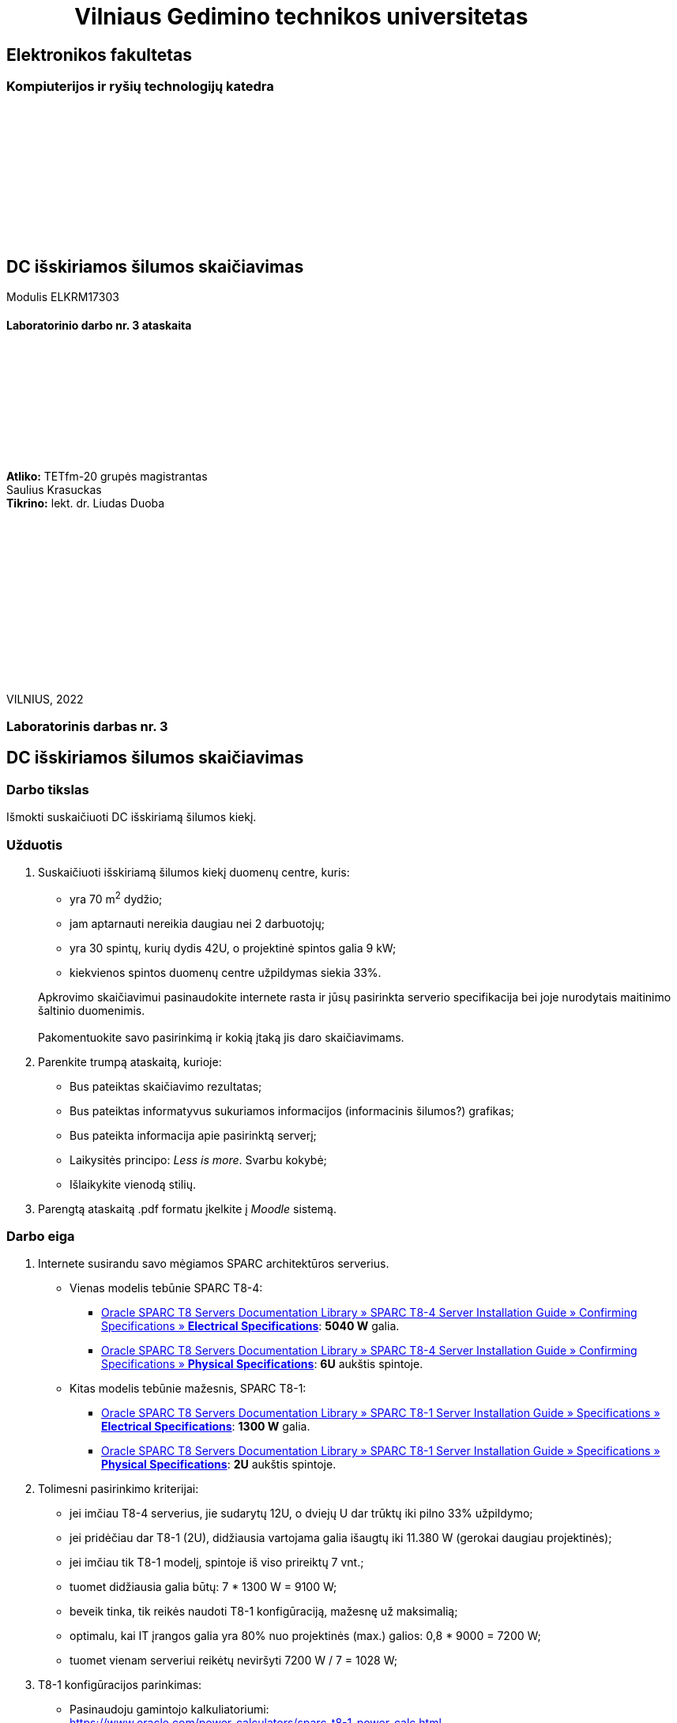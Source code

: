 = {nbsp}{nbsp}{nbsp}{nbsp}{nbsp}{nbsp}{nbsp}{nbsp}{nbsp}{nbsp}{nbsp}{nbsp}{nbsp}Vilniaus Gedimino technikos universitetas

[.text-center]
== Elektronikos fakultetas

=== Kompiuterijos ir ryšių technologijų katedra

{nbsp}

{nbsp}

{nbsp}

{nbsp}

{nbsp}

{nbsp}

[.text-center]
== DC išskiriamos šilumos skaičiavimas

Modulis ELKRM17303

==== Laboratorinio darbo nr. 3 ataskaita

{nbsp}

{nbsp}

{nbsp}

{nbsp}

{nbsp}

[.text-right]
**Atliko:** TETfm-20 grupės magistrantas +
                       Saulius Krasuckas +
**Tikrino:** lekt. dr. Liudas Duoba

{nbsp}

{nbsp}

{nbsp}

{nbsp}

{nbsp}

{nbsp}

{nbsp}

VILNIUS, 2022

<<<

[.text-center]
=== Laboratorinis darbas nr. 3
[.text-center]
== DC išskiriamos šilumos skaičiavimas


[.text-left]
=== Darbo tikslas

Išmokti suskaičiuoti DC išskiriamą šilumos kiekį.

[.text-left]
=== Užduotis

. Suskaičiuoti išskiriamą šilumos kiekį duomenų centre, kuris:

  * yra 70 m^2^ dydžio;
  * jam aptarnauti nereikia daugiau nei 2 darbuotojų;
  * yra 30 spintų, kurių dydis 42U, o projektinė spintos galia 9 kW;
  * kiekvienos spintos duomenų centre užpildymas siekia 33%.

+
Apkrovimo skaičiavimui pasinaudokite internete rasta ir jūsų pasirinkta serverio specifikacija bei joje nurodytais maitinimo šaltinio duomenimis. +
  +
Pakomentuokite savo pasirinkimą ir kokią įtaką jis daro skaičiavimams.

. Parenkite trumpą ataskaitą, kurioje:

  * Bus pateiktas skaičiavimo rezultatas;
  * Bus pateiktas informatyvus sukuriamos informacijos (informacinis šilumos?) grafikas;
  * Bus pateikta informacija apie pasirinktą serverį;
  * Laikysitės principo: _Less is more_.  Svarbu kokybė;
  * Išlaikykite vienodą stilių.

. Parengtą ataskaitą .pdf formatu įkelkite į _Moodle_ sistemą.


<<<

[.text-left]
=== Darbo eiga

. Internete susirandu savo mėgiamos SPARC architektūros serverius.  +

  * Vienas modelis tebūnie SPARC T8-4:

   ** https://docs.oracle.com/cd/E79179_01/html/E80509/gortx.html[Oracle SPARC T8 Servers Documentation Library  »   SPARC T8-4 Server Installation Guide  »  Confirming Specifications  »  **Electrical Specifications**]: **5040 W** galia.

   ** https://docs.oracle.com/cd/E79179_01/html/E80509/gorvy.html[Oracle SPARC T8 Servers Documentation Library  »   SPARC T8-4 Server Installation Guide  »  Confirming Specifications  »  **Physical Specifications**]: **6U** aukštis spintoje.

  * Kitas modelis tebūnie mažesnis, SPARC T8-1:

   ** https://docs.oracle.com/cd/E79179_01/html/E80507/z40002831391617.html[Oracle SPARC T8 Servers Documentation Library  »   SPARC T8-1 Server Installation Guide  »  Specifications  »  **Electrical Specifications**]: **1300 W** galia.

   ** https://docs.oracle.com/cd/E79179_01/html/E80507/z40000061391608.html[Oracle SPARC T8 Servers Documentation Library  »   SPARC T8-1 Server Installation Guide  »  Specifications  »  **Physical Specifications**]: **2U** aukštis spintoje.

. Tolimesni pasirinkimo kriterijai:

  * jei imčiau T8-4 serverius, jie sudarytų 12U, o dviejų U dar trūktų iki pilno 33% užpildymo;
  * jei pridėčiau dar T8-1 (2U), didžiausia vartojama galia išaugtų iki 11.380 W (gerokai daugiau projektinės);
  * jei imčiau tik T8-1 modelį, spintoje iš viso prireiktų 7 vnt.;
  * tuomet didžiausia galia būtų: 7 * 1300 W = 9100 W;
  * beveik tinka, tik reikės naudoti T8-1 konfigūraciją, mažesnę už maksimalią;
  * optimalu, kai IT įrangos galia yra 80% nuo projektinės (max.) galios: 0,8 * 9000 = 7200 W;
  * tuomet vienam serveriui reikėtų neviršyti 7200 W / 7 = 1028 W;

. T8-1 konfigūracijos parinkimas:

  * Pasinaudoju gamintojo kalkuliatoriumi:  +
  https://www.oracle.com/power-calculators/sparc-t8-1-power-calc.html
  
  * Parenku tinkamos galios komplektaciją:
+
|===
    | Modulis / parametras           | Parinkta vertė         | Pasirinkimo argumentavimas

    | Processor:                     | 32-core, 5.0 GHz       | Sparčiausias šios šeimos CPU
    | Memory (64GB DIMM):            | 8 DIMMs                | Pusės terabaito pradžiai pakaks, pasilikime vietos RAM plėtimui
    | Solid-State Drives (2.5-inch): | 3 SSDs                 | 2x SSD skirti RAID-1,  +
                                                                1x SSD atsarginis
    | Oracle Flash Accelerator:      | 2 F640 PCIe Cards      | DB srautui per SAN akseleruoti
    | PCIe Cards:                    | 3 PCIe Cards           | 2x SAN kontroleriai (Redundancy) +  +
                                                                1x LAN (Quad-head) kontroleris (Redundancy integruotajam)
    | Indicate Workload (%):         | 100                    | Tariame, kad serveriai bus apkrauti maksimaliai
    |                                |                        |
    | **Galia:**                    2+| **1027 W**
    | **Aukštis:**                  2+| **2U**
|===

. Tolimesni skaičiavimai:

  * Serverių skaičius spintoje: 14U / 2U = **7 vnt.**
  * Didžiausia serverių galia spintoje: 7 * 1027 W = **7189 W**.
  * Duomenų centro IT įrangos galia: 7189 W * 30 = **215.670 W**.
  * Sistemos galia (projektinė):  9000 W * 30 = **270.000 W**.

. Pildau šilumos apskaičiavimo lentelę:
+
|====
  | Elementas    | Reikalingi duomenys                 | Šilumos apskaičiavimas               | Viso sukurtas šilumos kiekis
  
  | IT įranga    | Įrangos galia vatais    = `215.670` | Lygu įrangos galiai                 >| `215.670,00 W`
  | UPS          | Sistemos galia vatais   = `270.000` | (0,04 x 270.000) + (0,05 x 215.670) >| `21.583,50 W`
  | Elektros 
  infrastruktūra | Sistemos galia vatais   = `270.000` | (0,01 x 270.000) + (0,02 x 215.670) >| `7013,40 W`
  | Apšvietimas  | Apšviečiamos patalpos plotas = `70` | 21,53 x 70 (m^2^)                   >| `1507,10 W`
  | Žmonės       | Max. žmonių kiekis           =  `2` | 100 x 2                             >| `200,00 W`
3+| Viso                                                                                     >| `245.974 W`
|====

. Sukuriamos šilumos diagrama

image::https://user-images.githubusercontent.com/74717106/153626186-3bd483d3-4517-4c43-820f-27275552ba37.png[]
